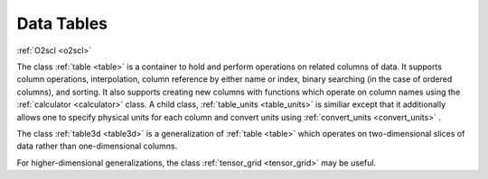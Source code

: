 Data Tables
===========
    
:ref:`O2scl <o2scl>`

The class :ref:`table <table>` is a container to hold and perform
operations on related columns of data. It supports column operations,
interpolation, column reference by either name or index, binary
searching (in the case of ordered columns), and sorting. It also
supports creating new columns with functions which operate on column
names using the :ref:`calculator <calculator>` class. A child class,
:ref:`table_units <table_units>` is similiar except that it
additionally allows one to specify physical units for each column and
convert units using :ref:`convert_units <convert_units>` .

The class :ref:`table3d <table3d>` is a generalization of :ref:`table
<table>` which operates on two-dimensional slices of data rather than
one-dimensional columns.

For higher-dimensional generalizations, the class :ref:`tensor_grid
<tensor_grid>` may be useful.
